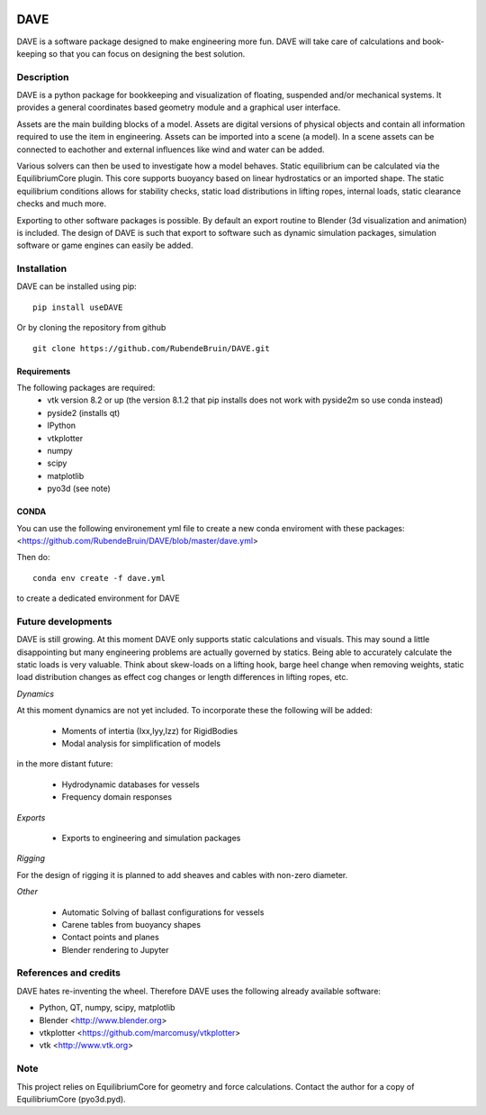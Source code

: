 .. image:: docs/images/promo1.jpg

============
DAVE
============

DAVE is a software package designed to make engineering more fun. DAVE will take care of calculations and book-keeping so that you can focus on designing the best solution.

Description
===========

DAVE is a python package for bookkeeping and visualization of floating, suspended and/or mechanical systems. It provides a general coordinates based geometry module and a graphical user interface.

Assets are the main building blocks of a model. Assets are digital versions of physical objects and contain all information required to use the item in engineering.
Assets can be imported into a scene (a model). In a scene assets can be connected to eachother and external influences like wind and water can be added.

Various solvers can then be used to investigate how a model behaves.
Static equilibrium can be calculated via the EquilibriumCore plugin. This core supports buoyancy based on linear hydrostatics or an imported shape.
The static equilibrium conditions allows for stability checks, static load distributions in lifting ropes, internal loads, static clearance checks and much more.

Exporting to other software packages is possible. By default an export routine to Blender (3d visualization and animation) is included.
The design of DAVE is such that export to software such as dynamic simulation packages, simulation software or game engines can easily be added.


.. image:: docs/images/twinlift.jpg

Installation
============

DAVE can be installed using pip:

::

   pip install useDAVE

Or by cloning the repository from github

::

   git clone https://github.com/RubendeBruin/DAVE.git


Requirements
------------

The following packages are required:
 - vtk version 8.2 or up (the version 8.1.2 that pip installs does not work with pyside2m so use conda instead)
 - pyside2 (installs qt)
 - IPython
 - vtkplotter
 - numpy
 - scipy
 - matplotlib
 - pyo3d (see note)
 
CONDA
-----
 
You can use the following environement yml file to create a new conda enviroment with these packages: <https://github.com/RubendeBruin/DAVE/blob/master/dave.yml>

Then do:

::

    conda env create -f dave.yml
    
to create a dedicated environment for DAVE

Future developments
===================

DAVE is still growing. At this moment DAVE only supports static calculations and visuals. This may sound a little disappointing but many engineering problems are actually governed by statics. Being able to accurately calculate the static loads is very valuable. Think about skew-loads on a lifting hook, barge heel change when removing weights, static load distribution changes as effect cog changes or length differences in lifting ropes, etc.

*Dynamics*

At this moment dynamics are not yet included. To incorporate these the following will be added:

  * Moments of intertia (Ixx,Iyy,Izz) for RigidBodies
  * Modal analysis for simplification of models

in the more distant future:

  * Hydrodynamic databases for vessels
  * Frequency domain responses

*Exports*

  * Exports to engineering and simulation packages

*Rigging*

For the design of rigging it is planned to add sheaves and cables with non-zero diameter.

*Other*

  * Automatic Solving of ballast configurations for vessels
  * Carene tables from buoyancy shapes
  * Contact points and planes
  * Blender rendering to Jupyter


References and credits
======================

DAVE hates re-inventing the wheel. Therefore DAVE uses the following already available software:

- Python, QT, numpy, scipy, matplotlib
- Blender <http://www.blender.org>
- vtkplotter <https://github.com/marcomusy/vtkplotter>
- vtk <http://www.vtk.org>


Note
====

This project relies on EquilibriumCore for geometry and force calculations. Contact the author for a copy of EquilibriumCore (pyo3d.pyd).
